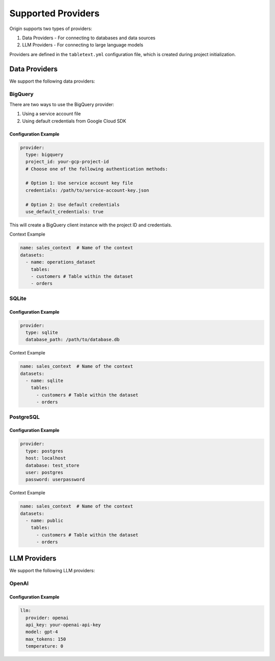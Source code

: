 ====================
Supported Providers
====================

Origin supports two types of providers:

1. Data Providers - For connecting to databases and data sources
2. LLM Providers - For connecting to large language models

Providers are defined in the ``tabletext.yml`` configuration file, which is created during project initialization.

Data Providers
--------------

We support the following data providers:

BigQuery
~~~~~~~~

There are two ways to use the BigQuery provider:

1. Using a service account file
2. Using default credentials from Google Cloud SDK

Configuration Example
^^^^^^^^^^^^^^^^^^^^^

.. code-block:: yaml

      provider:
        type: bigquery
        project_id: your-gcp-project-id
        # Choose one of the following authentication methods:

        # Option 1: Use service account key file
        credentials: /path/to/service-account-key.json

        # Option 2: Use default credentials
        use_default_credentials: true

This will create a BigQuery client instance with the project ID and credentials.

Context Example

.. code-block:: yaml


  name: sales_context  # Name of the context
  datasets:
    - name: operations_dataset
      tables:
      - customers # Table within the dataset
      - orders


SQLite
~~~~~~

Configuration Example
^^^^^^^^^^^^^^^^^^^^^

.. code-block:: yaml

    provider:
      type: sqlite
      database_path: /path/to/database.db

Context Example

.. code-block:: yaml


  name: sales_context  # Name of the context
  datasets:
    - name: sqlite
      tables:
        - customers # Table within the dataset
        - orders


PostgreSQL
~~~~~~~~

Configuration Example
^^^^^^^^^^^^^^^^^^^^^

.. code-block:: yaml

    provider:
      type: postgres
      host: localhost
      database: test_store
      user: postgres
      password: userpassword

Context Example

.. code-block:: yaml


  name: sales_context  # Name of the context
  datasets:
    - name: public
      tables:
        - customers # Table within the dataset
        - orders


LLM Providers
-------------

We support the following LLM providers:

OpenAI
~~~~~~

Configuration Example
^^^^^^^^^^^^^^^^^^^^^

.. code-block:: yaml

    llm:
      provider: openai
      api_key: your-openai-api-key
      model: gpt-4
      max_tokens: 150
      temperature: 0
